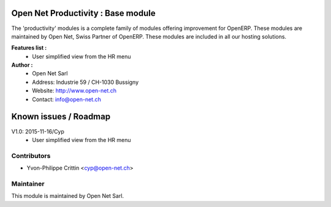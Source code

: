 .. image:: https://img.shields.io/badge/licence-AGPL--3-blue.svg
    :alt: License: AGPL-3

Open Net Productivity : Base module
===================================

The 'productivity' modules is a complete family of modules offering improvement for OpenERP.
These modules are maintained by Open Net, Swiss Partner of OpenERP.
These modules are included in all our hosting solutions.

**Features list :**
    * User simplified view from the HR menu

**Author :** 
    * Open Net Sarl
    * Address: Industrie 59 / CH-1030 Bussigny
    * Website: http://www.open-net.ch
    * Contact: info@open-net.ch


Known issues / Roadmap
======================

V1.0: 2015-11-16/Cyp
    * User simplified view from the HR menu


Contributors
------------

* Yvon-Philippe Crittin <cyp@open-net.ch>

Maintainer
----------

.. image:: http://open-net.ch/logo.png
   :alt: Open Net Sarl
   :target: http://open-net.ch

This module is maintained by Open Net Sarl.
